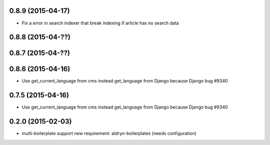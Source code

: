 0.8.9 (2015-04-17)
==================

* Fix a error in search indexer that break indexing if article has no search data

0.8.8 (2015-04-??)
==================


0.8.7 (2015-04-??)
==================


0.8.6 (2015-04-16)
==================

* Use get_current_language from cms instead get_language from Django because Django bug #9340

0.7.5 (2015-04-16)
==================

* Use get_current_language from cms instead get_language from Django because Django bug #9340

0.2.0 (2015-02-03)
==================

* multi-boilerplate support
  new requirement: aldryn-boilerplates (needs configuration)
